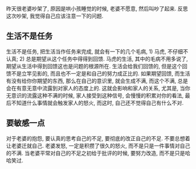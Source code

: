昨天很老婆吵架了, 原因是哄小孩睡觉的时候, 老婆不愿意, 然后叫吵了起来. 反思这次吵架, 我觉得自己应该注意一下的问题.

** 生活不是任务
生活不是任务, 把生活当作任务来完成, 就会有一下的几个毛病, 1) 马虎, 不仔细不认真; 2) 总是期望从这个任务中得得到回馈. 马虎的生活, 其中的毛病不用多说了, 期望从生活中得到回馈这也是问题的根源所在. 生活会给我们回馈的, 但是这个回馈不是立竿见影的, 而且也不一定是和自己的努力成正比的. 如果期望回馈, 而生活有没有给你你期望的东西, 那么在自己的意识里, 就会生成不满, 而这个不满, 总是会在有意无意中流露到对家人的态度上的. 这就会影响和家人的关系, 尤其是, 当你无意识的流露这种不满的时候, 家人接受到这种信号, 会慢慢的积累对你的看法, 最后不知道什么事情就会触发家人的怒火, 而这时, 自己还不觉得自己有什么不对.

** 要敏感一点
对于老婆的抱怨, 要认真的思考自己的不足, 要彻底的改正自己的不足. 不要总想着让老婆迁就自己. 老婆发怒, 一定是积攒了很久的怒火, 而不是只是一件事情对自己的不满. 当老婆平常对自己的不足之初给于批评的时候, 要努力改造, 而不是只是哈哈笑过.
